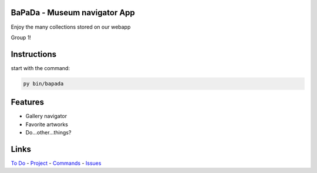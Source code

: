 |logo|
|background|

BaPaDa - Museum navigator App
=============================
Enjoy the many collections stored on our webapp

Group 1!

Instructions
============
start with the command:

.. code-block:: bash
    
    py bin/bapada


Features
========
* Gallery navigator
* Favorite artworks
* Do...other...things?

Links
=====
`To Do`_ - `Project`_ - `Commands`_ - `Issues`_

.. _`To Do`: https://github.com/Netherfield/BaPaDa/tree/main/docs/TODO.md
.. _`Project`: https://github.com/Netherfield/BaPaDa/tree/main/docs/project.md
.. _`Commands`: https://github.com/Netherfield/BaPaDa/tree/main/docs/commands.md
.. _`Issues`: https://github.com/Netherfield/BaPaDa/issues

.. |logo| image:: https://github.com/Netherfield/BaPaDa/blob/main/logo.png
    :alt: BaPaDa
    :target: https://github.com/Netherfield/BaPaDa

.. |background| image:: https://github.com/Netherfield/BaPaDa/blob/main/resources/bapada.png
    :alt: bg
    :align: middle

